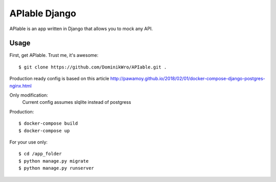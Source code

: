 APIable Django
=======================

.. image:: https://travis-ci.org/DominikWro/APIable.svg?branch=master
    :target: https://travis-ci.org/DominikWro/APIable
    :alt: Build Status

APIable is an app written in Django that allows you to mock any API.


Usage
------

First, get APIable. Trust me, it's awesome::

    $ git clone https://github.com/DominikWro/APIable.git .

Production ready config is based on this article
http://pawamoy.github.io/2018/02/01/docker-compose-django-postgres-nginx.html

Only modification:
  Current config assumes slqlite instead of postgress

Production::

    $ docker-compose build
    $ docker-compose up


For your use only::

    $ cd /app_folder
    $ python manage.py migrate
    $ python manage.py runserver
